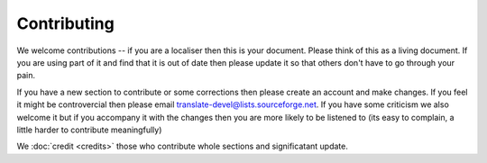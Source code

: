 
.. _../pages/guide/contributing#contributing:

Contributing
************

We welcome contributions -- if you are a localiser then this is your document.
Please think of this as a living document.  If you are using part of it and
find that it is out of date then please update it so that others don't have to
go through your pain.

If you have a new section to contribute or some corrections then please create
an account and make changes.  If you feel it might be controvercial then please
email translate-devel@lists.sourceforge.net. If you have some criticism
we also welcome it but if you accompany it with the changes then you are more
likely to be listened to (its easy to complain, a little harder to contribute
meaningfully)

We :doc:`credit <credits>` those who contribute whole sections and
significatant update.

